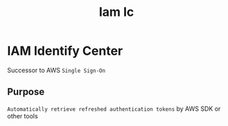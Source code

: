 #+title: Iam Ic

* IAM Identify Center
Successor to AWS ~Single Sign-On~

** Purpose
=Automatically retrieve refreshed authentication tokens= by AWS SDK or other tools
